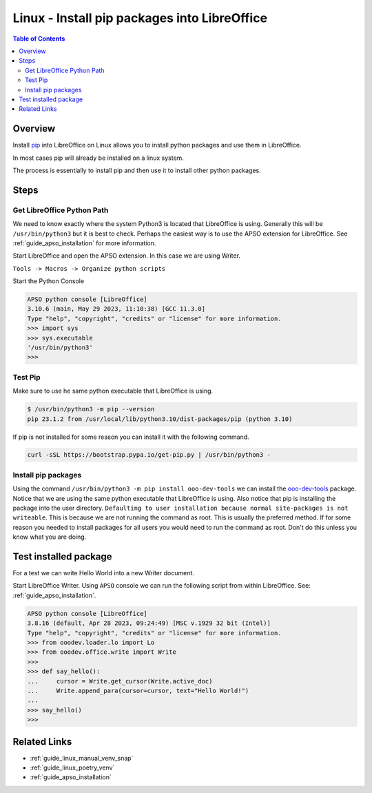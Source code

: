 .. _guide_lo_pip_linux_install:

Linux - Install pip packages into LibreOffice
=============================================

.. contents:: Table of Contents
    :local:
    :backlinks: top
    :depth: 2

Overview
--------

Install pip_ into LibreOffice on Linux allows you to install python packages and use them in LibreOffice.

In most cases pip will already be installed on a linux system.

The process is essentially to install pip and then use it to install other python packages.

Steps
-----

Get LibreOffice Python Path
^^^^^^^^^^^^^^^^^^^^^^^^^^^

We need to know exactly where the system Python3 is located that LibreOffice is using.
Generally this will be ``/usr/bin/python3`` but it is best to check.
Perhaps the easiest way is to use the APSO extension for LibreOffice.
See :ref:`guide_apso_installation` for more information.

Start LibreOffice and open the APSO extension. In this case we are using Writer.

``Tools -> Macros -> Organize python scripts``

.. image:: https://github.com/Amourspirit/python_ooo_dev_tools/assets/4193389/5010d2cc-8610-4874-a719-4cf6827ad8dc
    :alt: APSO Extension
    :align: center

Start the Python Console

.. code-block::

    APSO python console [LibreOffice]
    3.10.6 (main, May 29 2023, 11:10:38) [GCC 11.3.0]
    Type "help", "copyright", "credits" or "license" for more information.
    >>> import sys
    >>> sys.executable
    '/usr/bin/python3'
    >>> 

.. _guide_lo_pip_linux_install_test_pip:

Test Pip
^^^^^^^^

Make sure to use he same python executable that LibreOffice is using.

.. code-block:: bash

    $ /usr/bin/python3 -m pip --version
    pip 23.1.2 from /usr/local/lib/python3.10/dist-packages/pip (python 3.10)

If pip is not installed for some reason you can install it with the following command.

.. code:: bash

    curl -sSL https://bootstrap.pypa.io/get-pip.py | /usr/bin/python3 -


Install pip packages
^^^^^^^^^^^^^^^^^^^^

Using the command ``/usr/bin/python3 -m pip install ooo-dev-tools`` we can install the ooo-dev-tools_ package.
Notice that we are using the same python executable that LibreOffice is using.
Also notice that pip is installing the package into the user directory. ``Defaulting to user installation because normal site-packages is not writeable``.
This is because we are not running the command as root. This is usually the preferred method.
If for some reason you needed to install packages for all users you would need to run the command as root.
Don't do this unless you know what you are doing.

.. code-block:: bash
    :emphasize-lines: 2

    $ /usr/bin/python3 -m pip install ooo-dev-tools
    Defaulting to user installation because normal site-packages is not writeable
    Collecting ooo-dev-tools
    Using cached ooo_dev_tools-0.11.7-py3-none-any.whl (2.2 MB)
    Collecting lxml>=4.9.2 (from ooo-dev-tools)
    Using cached lxml-4.9.2-cp310-cp310-manylinux_2_17_x86_64.manylinux2014_x86_64.manylinux_2_24_x86_64.whl (7.1 MB)
    Collecting ooouno>=2.1.2 (from ooo-dev-tools)
    Using cached ooouno-2.1.2-py3-none-any.whl (9.8 MB)
    Collecting types-unopy>=1.2.3 (from ooouno>=2.1.2->ooo-dev-tools)
    Using cached types_unopy-1.2.3-py3-none-any.whl (5.2 MB)
    Collecting typing-extensions<5.0.0,>=4.6.2 (from ooouno>=2.1.2->ooo-dev-tools)
    Using cached typing_extensions-4.6.3-py3-none-any.whl (31 kB)
    Collecting types-uno-script>=0.1.1 (from types-unopy>=1.2.3->ooouno>=2.1.2->ooo-dev-tools)
    Using cached types_uno_script-0.1.1-py3-none-any.whl (9.3 kB)
    Installing collected packages: typing-extensions, types-uno-script, lxml, types-unopy, ooouno, ooo-dev-tools
    Successfully installed lxml-4.9.2 ooo-dev-tools-0.11.7 ooouno-2.1.2 types-uno-script-0.1.1 types-unopy-1.2.3 typing-extensions-4.6.3


Test installed package
----------------------

For a test we can write Hello World into a new Writer document.

Start LibreOffice Writer.
Using ``APSO`` console we can run the following script from within LibreOffice.
See: :ref:`guide_apso_installation`.

.. code-block:: python

    APSO python console [LibreOffice]
    3.8.16 (default, Apr 28 2023, 09:24:49) [MSC v.1929 32 bit (Intel)]
    Type "help", "copyright", "credits" or "license" for more information.
    >>> from ooodev.loader.lo import Lo
    >>> from ooodev.office.write import Write
    >>>
    >>> def say_hello():
    ...     cursor = Write.get_cursor(Write.active_doc)
    ...     Write.append_para(cursor=cursor, text="Hello World!")
    ... 
    >>> say_hello()
    >>> 


.. image:: https://github.com/Amourspirit/python_ooo_dev_tools/assets/4193389/b370cae2-a6f6-41b7-9dfb-be6e4514bbf6
    :alt: Writer Hello World!
    :align: center

Related Links
-------------

- :ref:`guide_linux_manual_venv_snap`
- :ref:`guide_linux_poetry_venv`
- :ref:`guide_apso_installation`

.. _ooo-dev-tools: https://pypi.org/project/ooo-dev-tools/
.. _pip: https://pip.pypa.io/en/stable/